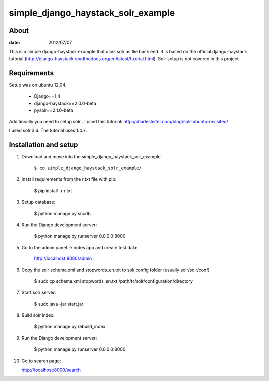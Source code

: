 simple_django_haystack_solr_example
======================================

About
----------

:date: 2012/07/07

This is a simple django-haystack example that uses solr as the back end. It is based on the official django-haystack tutorial (http://django-haystack.readthedocs.org/en/latest/tutorial.html). Solr setup is not covered in this project.

Requirements
--------------

Setup was on ubuntu 12.04.

   * Django==1.4
   * django-haystack==2.0.0-beta
   * pysolr==2.1.0-beta

Additionally you need to setup solr . I used this tutorial: http://charlesleifer.com/blog/solr-ubuntu-revisited/

I used solr 3.6. The tutorial uses 1.4.x.

Installation and setup
---------------

1. Download and move into the simple_django_haystack_solr_example
    
    ``$ cd simple_django_haystack_solr_example/``

2. Install requirements from the r.txt file with pip:

    $ pip install -r r.txt
    
3. Setup database:
    
    $ python manage.py sncdb
    
4. Run the Django development server:
    
    $ python manage.py runserver 0.0.0.0:8000
    
5. Go to the admin panel -> notes app and create test data:

    http://localhost:8000/admin
    
6. Copy the solr schema.xml and stopwords_en.txt to solr config folder (usually solr/solr/conf)

    $ sudo cp schema.xml stopwords_en.txt /path/to/solr/configuration/directory
    
7. Start solr server:
    
    $ sudo java -jar start.jar
    
8. Build solr index:

    $ python manage.py rebuild_index
    
9. Run the Django development server:

    $ python manage.py runserver 0.0.0.0:8000

10. Go to search page:

    http://localhost:8000/search



